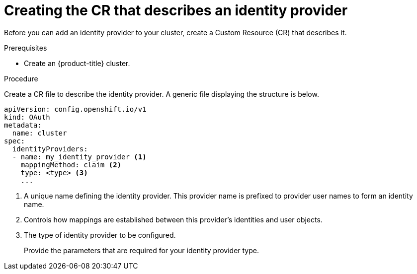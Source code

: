 // Module included in the following assemblies:
//
// * authentication/identity_providers/configuring-allow-all-identity-provider.adoc
// * authentication/identity_providers/configuring-deny-all-identity-provider.adoc
// * authentication/identity_providers/configuring-htpasswd-identity-provider.adoc
// * authentication/identity_providers/configuring-keystone-identity-provider.adoc
// * authentication/identity_providers/configuring-ldap-identity-provider.adoc
// * authentication/identity_providers/configuring-basic-authentication-identity-provider.adoc
// * authentication/identity_providers/configuring-request-header-identity-provider.adoc
// * authentication/identity_providers/configuring-github-identity-provider.adoc
// * authentication/identity_providers/configuring-gitlab-identity-provider.adoc
// * authentication/identity_providers/configuring-google-identity-provider.adoc
// * authentication/identity_providers/configuring-oidc-identity-provider.adoc

[id="identity-provider-create-CR_{context}"]
= Creating the CR that describes an identity provider

[role="_abstract"]
Before you can add an identity provider to your cluster, create a Custom
Resource (CR) that describes it.

.Prerequisites

* Create an {product-title} cluster.

.Procedure

Create a CR file to describe the identity provider. A generic file displaying
the structure is below.

----
apiVersion: config.openshift.io/v1
kind: OAuth
metadata:
  name: cluster
spec:
  identityProviders:
  - name: my_identity_provider <1>
    mappingMethod: claim <2>
    type: <type> <3>
    ...
----
<1> A unique name defining the identity provider. This provider name is
prefixed to provider user names to form an identity name.
<2> Controls how mappings are established between this provider's identities and user objects.
<3> The type of identity provider to be configured.
+
Provide the parameters that are required for your identity provider type.
